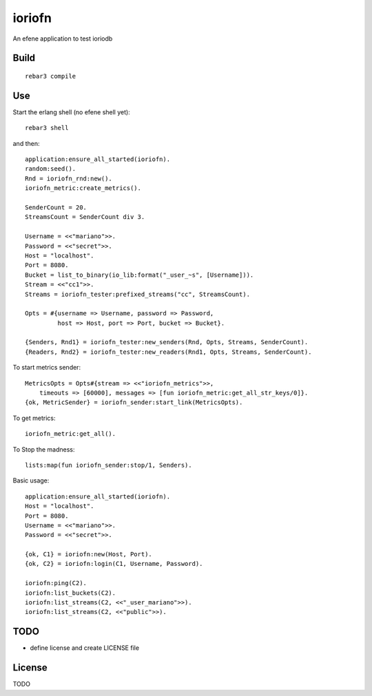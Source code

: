 ioriofn
=======

An efene application to test ioriodb

Build
-----

::

    rebar3 compile

Use
---

Start the erlang shell (no efene shell yet)::

    rebar3 shell

and then::

    application:ensure_all_started(ioriofn).
    random:seed().
    Rnd = ioriofn_rnd:new().
    ioriofn_metric:create_metrics().

    SenderCount = 20.
    StreamsCount = SenderCount div 3.

    Username = <<"mariano">>.
    Password = <<"secret">>.
    Host = "localhost".
    Port = 8080.
    Bucket = list_to_binary(io_lib:format("_user_~s", [Username])).
    Stream = <<"cc1">>.
    Streams = ioriofn_tester:prefixed_streams("cc", StreamsCount).

    Opts = #{username => Username, password => Password,
             host => Host, port => Port, bucket => Bucket}.

    {Senders, Rnd1} = ioriofn_tester:new_senders(Rnd, Opts, Streams, SenderCount).
    {Readers, Rnd2} = ioriofn_tester:new_readers(Rnd1, Opts, Streams, SenderCount).

To start metrics sender::

    MetricsOpts = Opts#{stream => <<"ioriofn_metrics">>,
        timeouts => [60000], messages => [fun ioriofn_metric:get_all_str_keys/0]}.
    {ok, MetricSender} = ioriofn_sender:start_link(MetricsOpts).

To get metrics::

    ioriofn_metric:get_all().

To Stop the madness::

    lists:map(fun ioriofn_sender:stop/1, Senders).

Basic usage::

    application:ensure_all_started(ioriofn).
    Host = "localhost".
    Port = 8080.
    Username = <<"mariano">>.
    Password = <<"secret">>.

    {ok, C1} = ioriofn:new(Host, Port).
    {ok, C2} = ioriofn:login(C1, Username, Password).

    ioriofn:ping(C2).
    ioriofn:list_buckets(C2).
    ioriofn:list_streams(C2, <<"_user_mariano">>).
    ioriofn:list_streams(C2, <<"public">>).

TODO
----

* define license and create LICENSE file

License
-------

TODO
